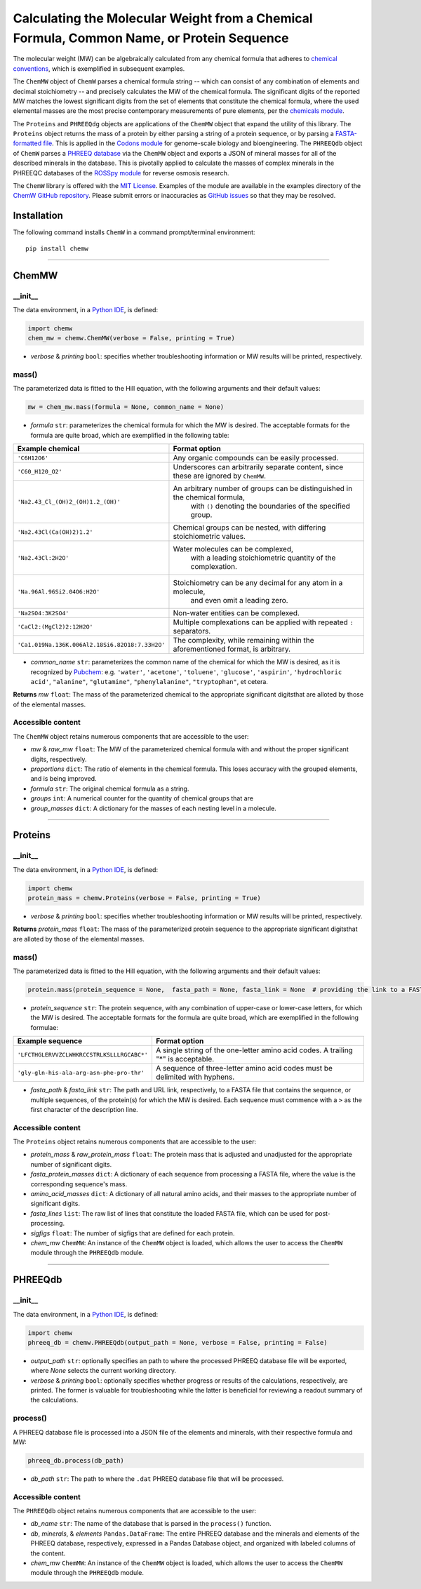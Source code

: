Calculating the Molecular Weight from a Chemical Formula, Common Name, or Protein Sequence
-------------------------------------------------------------------------------------------------------------------------

|PyPI version| |Actions Status| |Downloads| |License|

.. |PyPI version| image:: https://img.shields.io/pypi/v/chemw.svg?logo=PyPI&logoColor=brightgreen
   :target: https://pypi.org/project/chemw/
   :alt: PyPI version

.. |Actions Status| image:: https://github.com/freiburgermsu/chemw/workflows/Test%20ChemW/badge.svg
   :target: https://github.com/freiburgermsu/chemw/actions
   :alt: Actions Status

.. |License| image:: https://img.shields.io/badge/License-MIT-blue.svg
   :target: https://opensource.org/licenses/MIT
   :alt: License

.. |Downloads| image:: https://pepy.tech/badge/chemw
   :target: https://pepy.tech/project/chemw
   :alt: Downloads


The molecular weight (MW) can be algebraically calculated from any chemical formula that adheres to `chemical conventions <https://en.wikipedia.org/wiki/Chemical_formula>`_, which is exemplified in subsequent examples. 

The ``ChemMW`` object of ``ChemW`` parses a chemical formula string -- which can consist of any combination of elements and decimal stoichiometry -- and precisely calculates the MW of the chemical formula. The significant digits of the reported MW matches the lowest significant digits from the set of elements that constitute the chemical formula, where the used elemental masses are the most precise contemporary measurements of pure elements, per the `chemicals module <https://pypi.org/project/chemicals/>`_.

The ``Proteins`` and ``PHREEQdg`` objects are applications of the ``ChemMW`` object that expand the utility of this library. The ``Proteins`` object returns the mass of a protein by either parsing a string of a protein sequence, or by parsing a `FASTA-formatted file <https://en.wikipedia.org/wiki/FASTA_format>`_. This is applied in the `Codons module <https://pypi.org/project/codons/>`_ for genome-scale biology and bioengineering. The ``PHREEQdb`` object of ``ChemW`` parses a `PHREEQ database <https://www.usgs.gov/software/phreeqc-version-3>`_ via the ``ChemMW`` object and exports a JSON of mineral masses for all of the described minerals in the database. This is pivotally applied to calculate the masses of complex minerals in the PHREEQC databases of the `ROSSpy module <https://pypi.org/project/ROSSpy/>`_ for reverse osmosis research.

The ``ChemW`` library is offered with the `MIT License <https://opensource.org/licenses/MIT>`_\. Examples of the module are available in the examples directory of the `ChemW GitHub repository <https://github.com/freiburgermsu/ChemW>`_. Please submit errors or inaccuracies as `GitHub issues <https://github.com/freiburgermsu/ChemW/issues>`_ so that they may be resolved.


Installation
+++++++++++++

The following command installs ``ChemW`` in a command prompt/terminal environment::
 
 pip install chemw

_________________

ChemMW
++++++++++++++++++

+++++++++++
__init__
+++++++++++

The data environment, in a `Python IDE <https://www.simplilearn.com/tutorials/python-tutorial/python-ide>`_, is defined: 

.. code-block:: python

  import chemw
  chem_mw = chemw.ChemMW(verbose = False, printing = True)

- *verbose* & *printing* ``bool``: specifies whether troubleshooting information or MW results will be printed, respectively.

++++++++++++++++
mass()
++++++++++++++++

The parameterized data is fitted to the Hill equation, with the following arguments and their default values:

.. code-block:: python

 mw = chem_mw.mass(formula = None, common_name = None)

- *formula* ``str``: parameterizes the chemical formula for which the MW is desired. The acceptable formats for the formula are quite broad, which are exemplified in the following table:

===================================================  =========================================================================================================
 Example chemical                                      Format option
===================================================  =========================================================================================================
 ``'C6H12O6'``                                           Any organic compounds can be easily processed.
 ``'C60_H120_O2'``                                       Underscores can arbitrarily separate content, since these are ignored by ``ChemMW``.
``'Na2.43_Cl_(OH)2_(OH)1.2_(OH)'``                      An arbitrary number of groups can be distinguished in the chemical formula, 
                                                            with ``()`` denoting the boundaries of the specified group.
  ``'Na2.43Cl(Ca(OH)2)1.2'``                             Chemical groups can be nested, with differing stoichiometric values.
 ``'Na2.43Cl:2H2O'``                                     Water molecules can be complexed, 
                                                               with a leading stoichiometric quantity of the complexation.
``'Na.96Al.96Si2.04O6:H2O'``                            Stoichiometry can be any decimal for any atom in a molecule, 
                                                                and even omit a leading zero.
``'Na2SO4:3K2SO4'``                                              Non-water entities can be complexed.
``'CaCl2:(MgCl2)2:12H2O'``                              Multiple complexations can be applied with repeated ``:`` separators. 
 ``'Ca1.019Na.136K.006Al2.18Si6.82O18:7.33H2O'``       The complexity, while remaining within the aforementioned format, is arbitrary.
===================================================  =========================================================================================================
                                                            
- *common_name* ``str``: parameterizes the common name of the chemical for which the MW is desired, as it is recognized by `Pubchem <https://pubchem.ncbi.nlm.nih.gov>`_: e.g. ``'water'``, ``'acetone'``, ``'toluene'``, ``'glucose'``, ``'aspirin'``, ``'hydrochloric acid'``, ``"alanine"``, ``"glutamine"``, ``"phenylalanine"``, ``"tryptophan"``, et cetera.

**Returns** *mw* ``float``: The mass of the parameterized chemical to the appropriate significant digitsthat are alloted by those of the elemental masses.


++++++++++++++++++++++++++
Accessible content
++++++++++++++++++++++++++
The ``ChemMW`` object retains numerous components that are accessible to the user: 

- *mw* & *raw_mw* ``float``: The MW of the parameterized chemical formula with and without the proper significant digits, respectively.
- *proportions* ``dict``: The ratio of elements in the chemical formula. This loses accuracy with the grouped elements, and is being improved.
- *formula* ``str``: The original chemical formula as a string.
- *groups* ``int``: A numerical counter for the quantity of chemical groups that are 
- *group_masses* ``dict``: A dictionary for the masses of each nesting level in a molecule.

_________________

Proteins
++++++++++++++++++

+++++++++++
__init__
+++++++++++

The data environment, in a `Python IDE <https://www.simplilearn.com/tutorials/python-tutorial/python-ide>`_, is defined: 

.. code-block:: python

  import chemw
  protein_mass = chemw.Proteins(verbose = False, printing = True)

- *verbose* & *printing* ``bool``: specifies whether troubleshooting information or MW results will be printed, respectively.

**Returns** *protein_mass* ``float``: The mass of the parameterized protein sequence to the appropriate significant digitsthat are alloted by those of the elemental masses.

++++++++++++++++
mass()
++++++++++++++++

The parameterized data is fitted to the Hill equation, with the following arguments and their default values:

.. code-block:: python

 protein.mass(protein_sequence = None,  fasta_path = None, fasta_link = None  # providing the link to a FASTA file as a string = None)

- *protein_sequence* ``str``: The protein sequence, with any combination of upper-case or lower-case letters, for which the MW is desired. The acceptable formats for the formula are quite broad, which are exemplified in the following formulae:

===================================================  ===================================================================================
 Example sequence                                                Format option
===================================================  ===================================================================================
 ``'LFCTHGLERVVZCLWHKRCCSTRLKSLLLRGCABC*'``            A single string of the one-letter amino acid codes. A trailing "*" is acceptable. 
``'gly-gln-his-ala-arg-asn-phe-pro-thr'``                A sequence of three-letter amino acid codes must be delimited with hyphens.
===================================================  ===================================================================================

- *fasta_path* & *fasta_link* ``str``: The path and URL link, respectively, to a FASTA file that contains the sequence, or multiple sequences, of the protein(s) for which the MW is desired. Each sequence must commence with a ``>`` as the first character of the description line.


++++++++++++++++++++++++++
Accessible content
++++++++++++++++++++++++++
The ``Proteins`` object retains numerous components that are accessible to the user: 

- *protein_mass* & *raw_protein_mass* ``float``: The protein mass that is adjusted and unadjusted for the appropriate number of significant digits.
- *fasta_protein_masses* ``dict``: A dictionary of each sequence from processing a FASTA file, where the value is the corresponding sequence's mass.
- *amino_acid_masses* ``dict``: A dictionary of all natural amino acids, and their masses to the appropriate number of significant digits.
- *fasta_lines* ``list``: The raw list of lines that constitute the loaded FASTA file, which can be used for post-processing.
- *sigfigs* ``float``: The number of sigfigs that are defined for each protein.
- *chem_mw* ``ChemMW``: An instance of the ``ChemMW`` object is loaded, which allows the user to access the ``ChemMW`` module through the ``PHREEQdb`` module.


_________________

PHREEQdb
++++++++++++++++++


++++++++++
__init__
++++++++++

The data environment, in a `Python IDE <https://www.simplilearn.com/tutorials/python-tutorial/python-ide>`_, is defined: 

.. code-block:: python

 import chemw
 phreeq_db = chemw.PHREEQdb(output_path = None, verbose = False, printing = False)

- *output_path* ``str``: optionally specifies an path to where the processed PHREEQ database file will be exported, where `None` selects the current working directory.
- *verbose* & *printing* ``bool``: optionally specifies whether progress or results of the calculations, respectively, are printed. The former is valuable for troubleshooting while the latter is beneficial for reviewing a readout summary of the calculations.

++++++++++
process()
++++++++++

A PHREEQ database file is processed into a JSON file of the elements and minerals, with their respective formula and MW: 

.. code-block:: python

 phreeq_db.process(db_path)

- *db_path* ``str``: The path to where the ``.dat`` PHREEQ database file that will be processed.


++++++++++++++++++++++++++
Accessible content
++++++++++++++++++++++++++
The ``PHREEQdb`` object retains numerous components that are accessible to the user: 

- *db_name* ``str``: The name of the database that is parsed in the ``process()`` function.
- *db*, *minerals*, & *elements* ``Pandas.DataFrame``: The entire PHREEQ database and the minerals and elements of the PHREEQ database, respectively, expressed in a Pandas Database object, and organized with labeled columns of the content. 
- *chem_mw* ``ChemMW``: An instance of the ``ChemMW`` object is loaded, which allows the user to access the ``ChemMW`` module through the ``PHREEQdb`` module.